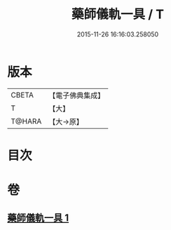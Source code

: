 #+TITLE: 藥師儀軌一具 / T
#+DATE: 2015-11-26 16:16:03.258050
* 版本
 |     CBETA|【電子佛典集成】|
 |         T|【大】     |
 |    T@HARA|【大→原】   |

* 目次
* 卷
** [[file:KR6j0096_001.txt][藥師儀軌一具 1]]
